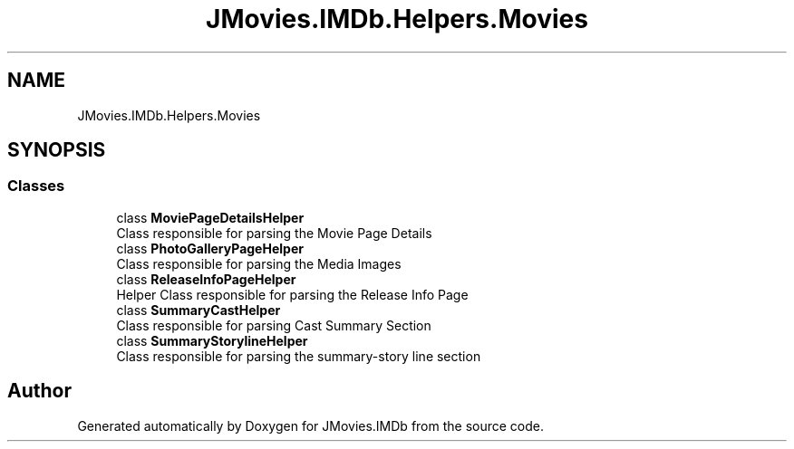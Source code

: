 .TH "JMovies.IMDb.Helpers.Movies" 3 "Wed Sep 11 2019" "JMovies.IMDb" \" -*- nroff -*-
.ad l
.nh
.SH NAME
JMovies.IMDb.Helpers.Movies
.SH SYNOPSIS
.br
.PP
.SS "Classes"

.in +1c
.ti -1c
.RI "class \fBMoviePageDetailsHelper\fP"
.br
.RI "Class responsible for parsing the Movie Page Details "
.ti -1c
.RI "class \fBPhotoGalleryPageHelper\fP"
.br
.RI "Class responsible for parsing the Media Images "
.ti -1c
.RI "class \fBReleaseInfoPageHelper\fP"
.br
.RI "Helper Class responsible for parsing the Release Info Page "
.ti -1c
.RI "class \fBSummaryCastHelper\fP"
.br
.RI "Class responsible for parsing Cast Summary Section "
.ti -1c
.RI "class \fBSummaryStorylineHelper\fP"
.br
.RI "Class responsible for parsing the summary-story line section "
.in -1c
.SH "Author"
.PP 
Generated automatically by Doxygen for JMovies\&.IMDb from the source code\&.
